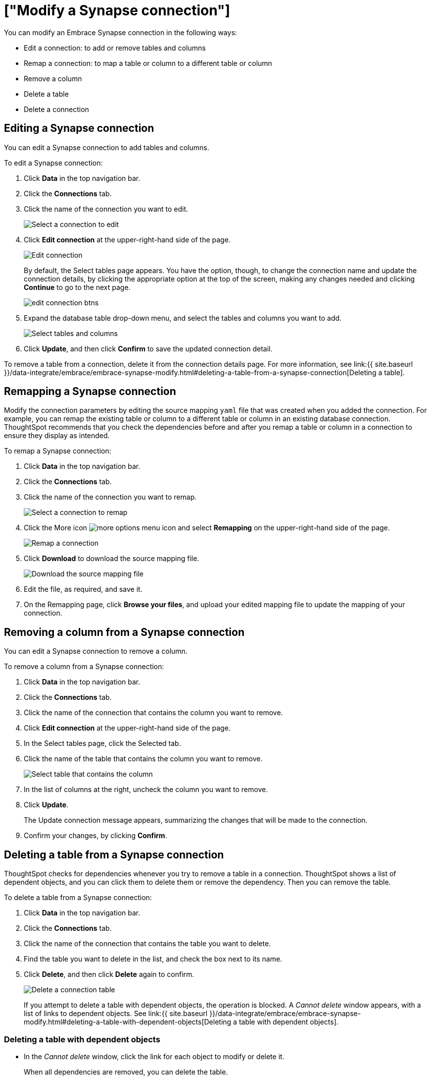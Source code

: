 = ["Modify a Synapse connection"]
:last_updated: 1/30/2020
:permalink: /:collection/:path.html
:sidebar: mydoc_sidebar
:summary: Learn how to modify a Synapse connection and its tables.

You can modify an Embrace Synapse connection in the following ways:

* Edit a connection: to add or remove tables and columns
* Remap a connection: to map a table or column to a different table or column
* Remove a column
* Delete a table
* Delete a connection

== Editing a Synapse connection

You can edit a Synapse connection to add tables and columns.

To edit a Synapse connection:

. Click *Data* in the top navigation bar.
. Click the *Connections* tab.
. Click the name of the connection you want to edit.
+
image::{{ site.baseurl }}/images/synapse-selectconnection.png[Select a connection to edit]

. Click *Edit connection* at the upper-right-hand side of the page.
+
image::{{ site.baseurl }}/images/synapse-editconnection.png[Edit connection]
+
By default, the Select tables page appears.
You have the option, though, to change the connection name and update the connection details, by clicking the appropriate option at the top of the screen, making any changes needed and clicking *Continue* to go to the next page.
+
image::{{ site.baseurl }}/images/edit_connection_btns.png[]

. Expand the database table drop-down menu, and select the tables and columns you want to add.
+
image:{{ site.baseurl }}/images/teradata-edittables.png[Select tables and columns]
// ![]({{ site.baseurl }}/images/connection-update.png "Edit connection dialog box")

. Click *Update*, and then click *Confirm* to save the updated connection detail.

To remove a table from a connection, delete it from the connection details page.
For more information, see link:{{ site.baseurl }}/data-integrate/embrace/embrace-synapse-modify.html#deleting-a-table-from-a-synapse-connection[Deleting a table].

== Remapping a Synapse connection

Modify the connection parameters by editing the source mapping `yaml` file that was created when you added the connection.
For example, you can remap the existing table or column to a different table or column in an existing database connection.
ThoughtSpot recommends that you check the dependencies before and after you remap a table or column in a connection to ensure they display as intended.

To remap a Synapse connection:

. Click *Data* in the top navigation bar.
. Click the *Connections* tab.
. Click the name of the connection you want to remap.
+
image::{{ site.baseurl }}/images/synapse-selectconnection.png[Select a connection to remap]

. Click the More icon image:{{ site.baseurl }}/images/icon-ellipses.png[more options menu icon] and select *Remapping* on the upper-right-hand side of the page.
+
image::{{ site.baseurl }}/images/synapse-remapping.png[Remap a connection]

. Click *Download* to download the source mapping file.
+
image::{{ site.baseurl }}/images/synapse-downloadyaml.png["Download the source mapping file"]

. Edit the file, as required, and save it.
// [Edit the yaml file]({{ site.baseurl }}/images/synapse-yaml.png "Edit the yaml file")
. On the Remapping page, click *Browse your files*, and upload your edited mapping file to update the mapping of your connection.

== Removing a column from a Synapse connection

You can edit a Synapse connection to remove a column.

To remove a column from a Synapse connection:

. Click *Data* in the top navigation bar.
. Click the *Connections* tab.
. Click the name of the connection that contains the column you want to remove.
. Click *Edit connection* at the upper-right-hand side of the page.
. In the Select tables page, click the Selected tab.
. Click the name of the table that contains the column you want to remove.
+
image::{{ site.baseurl }}/images/teradata-select-table-for-col-removal.png["Select table that contains the column"]

. In the list of columns at the right, uncheck the column you want to remove.
. Click *Update*.
+
The Update connection message appears, summarizing the changes that will be made to the connection.

. Confirm your changes, by clicking *Confirm*.

== Deleting a table from a Synapse connection

ThoughtSpot checks for dependencies whenever you try to remove a table in a connection.
ThoughtSpot shows a list of dependent objects, and you can click them to delete them or remove the dependency.
Then you can remove the table.

To delete a table from a Synapse connection:

. Click *Data* in the top navigation bar.
. Click the *Connections* tab.
. Click the name of the connection that contains the table you want to delete.
. Find the table you want to delete in the list, and check the box next to its name.
. Click *Delete*, and then click *Delete* again to confirm.
+
image::{{ site.baseurl }}/images/synapse-deletetable.png[Delete a connection table]
+
If you attempt to delete a table with dependent objects, the operation is blocked.
A _Cannot delete_ window appears, with a list of links to dependent objects.
See link:{{ site.baseurl }}/data-integrate/embrace/embrace-synapse-modify.html#deleting-a-table-with-dependent-objects[Deleting a table with dependent objects].

=== Deleting a table with dependent objects

* In the _Cannot delete_ window, click the link for each object to modify or delete it.
+
When all dependencies are removed, you can delete the table.
+
image::{{ site.baseurl }}/images/embrace-delete-table-depend.png[Dependent objects warning]

You can also click the name of a table and then click the linked objects to see a list of dependent objects with links.
The list shows the names of the dependent objects (worksheets, pinboards or answers), and the columns they use from that table.
You can use this information to determine the impact of changing the structure of the data source or to see how widely used it is.
Click a dependent object to modify or delete it.

== Deleting a Synapse connection

A connection can be used in multiple data sources or visualizations.
Because of this, you must delete all of the sources and tasks that use that connection, before you can delete the connection.

To delete a Synapse connection:

. Click *Data* in the top navigation bar.
. Click the *Connections* tab.
. Check the box next to the connection you want to delete.
. Click *Delete*, and then click *Delete* again to confirm.
+
If you attempt to delete a connection with dependent objects, the operation is blocked, and a "Cannot delete" warning appears with a list of dependent objects with links.
+
image::{{ site.baseurl }}/images/connection-delete-warning.png[Dependent objects warning]

. If the "Cannot delete" warning appears, click the link for each object to delete it, and then click *Ok*.
Otherwise, go to the next step.
. When all its dependencies are removed, delete the connection by clicking *Delete*, and then click again *Delete* to confirm.

